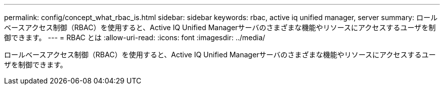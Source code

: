 ---
permalink: config/concept_what_rbac_is.html 
sidebar: sidebar 
keywords: rbac, active iq unified manager, server 
summary: ロールベースアクセス制御（RBAC）を使用すると、Active IQ Unified Managerサーバのさまざまな機能やリソースにアクセスするユーザを制御できます。 
---
= RBAC とは
:allow-uri-read: 
:icons: font
:imagesdir: ../media/


[role="lead"]
ロールベースアクセス制御（RBAC）を使用すると、Active IQ Unified Managerサーバのさまざまな機能やリソースにアクセスするユーザを制御できます。
